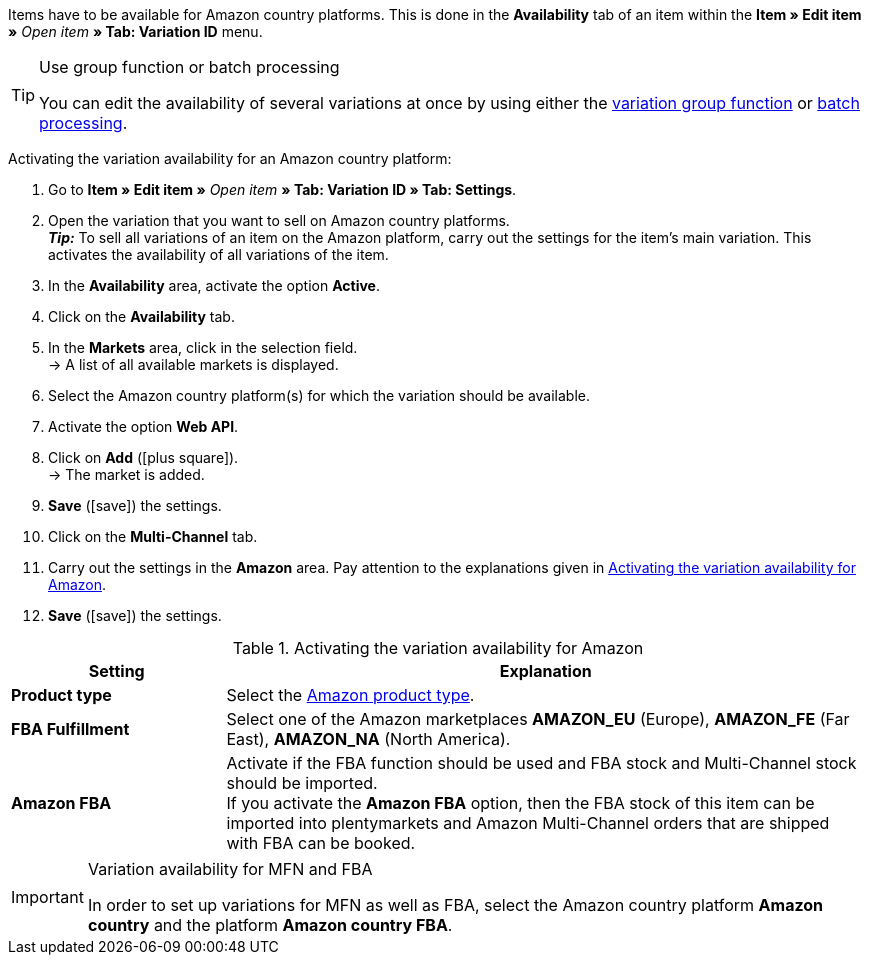 Items have to be available for Amazon country platforms. This is done in the *Availability* tab of an item within the *Item » Edit item »* _Open item_ *» Tab: Variation ID* menu.

[TIP]
.Use group function or batch processing
====
You can edit the availability of several variations at once by using either the <<item/managing-items#330, variation group function>> or <<item/managing-items#330, batch processing>>.
====

[.instruction]
Activating the variation availability for an Amazon country platform:

. Go to *Item » Edit item »* _Open item_ *» Tab: Variation ID » Tab: Settings*.
. Open the variation that you want to sell on Amazon country platforms. +
*_Tip:_* To sell all variations of an item on the Amazon platform, carry out the settings for the item’s main variation. This activates the availability of all variations of the item.
. In the *Availability* area, activate the option *Active*.
. Click on the *Availability* tab.
. In the *Markets* area, click in the selection field. +
→ A list of all available markets is displayed.
. Select the Amazon country platform(s) for which the variation should be available.
. Activate the option *Web API*.
. Click on *Add* (icon:plus-square[role="green"]). +
→ The market is added.
. *Save* (icon:save[role="green"]) the settings.
. Click on the *Multi-Channel* tab.
. Carry out the settings in the *Amazon* area. Pay attention to the explanations given in <<#item-availability-amazon>>.
. *Save* (icon:save[role="green"]) the settings.

[[item-availability-amazon]]
.Activating the variation availability for Amazon
[cols="1,3"]
|====
| Setting | Explanation

| *Product type*
|Select the <<data/export-import/data-formats/item#50, Amazon product type>>.

| *FBA Fulfillment*
| Select one of the Amazon marketplaces *AMAZON_EU* (Europe), *AMAZON_FE* (Far East), *AMAZON_NA* (North America).

| *Amazon FBA*
| Activate if the FBA function should be used and FBA stock and Multi-Channel stock should be imported. +
If you activate the *Amazon FBA* option, then the FBA stock of this item can be imported into plentymarkets and Amazon Multi-Channel orders that are shipped with FBA can be booked.
|====

[IMPORTANT]
.Variation availability for MFN and FBA
====
In order to set up variations for MFN as well as FBA, select the Amazon country platform *Amazon country* and the platform *Amazon country FBA*.
====
